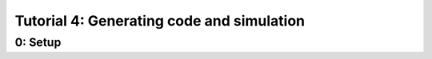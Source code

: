 .. _tutorial4_py:

==========================================
Tutorial 4: Generating code and simulation
==========================================




0: Setup
========
